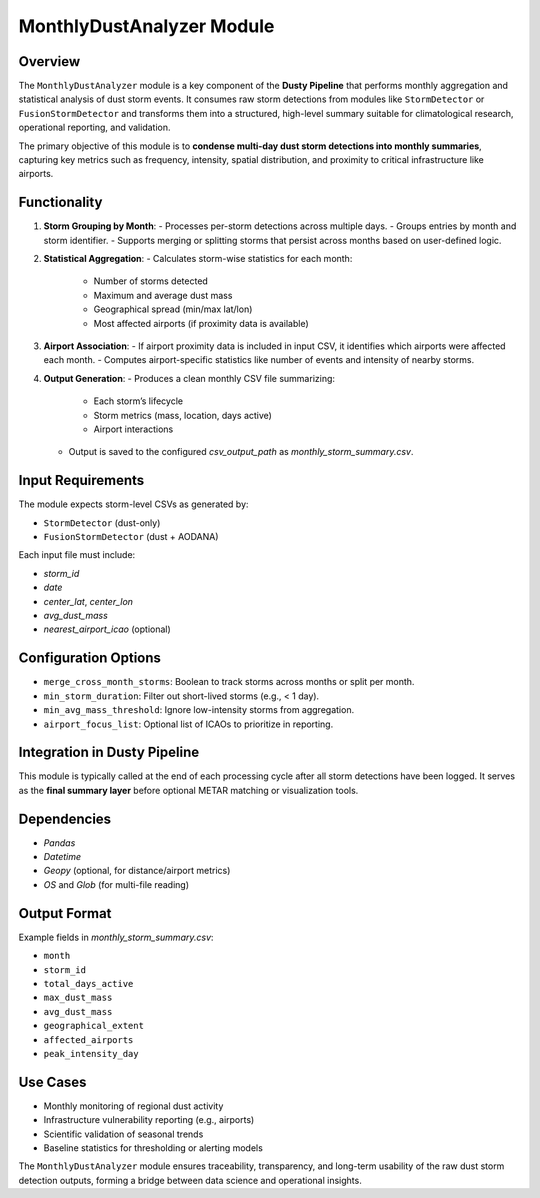 MonthlyDustAnalyzer Module
==========================

Overview
--------

The ``MonthlyDustAnalyzer`` module is a key component of the **Dusty Pipeline** that performs monthly aggregation and statistical analysis of dust storm events. It consumes raw storm detections from modules like ``StormDetector`` or ``FusionStormDetector`` and transforms them into a structured, high-level summary suitable for climatological research, operational reporting, and validation.

The primary objective of this module is to **condense multi-day dust storm detections into monthly summaries**, capturing key metrics such as frequency, intensity, spatial distribution, and proximity to critical infrastructure like airports.

Functionality
-------------

1. **Storm Grouping by Month**:
   - Processes per-storm detections across multiple days.
   - Groups entries by month and storm identifier.
   - Supports merging or splitting storms that persist across months based on user-defined logic.

2. **Statistical Aggregation**:
   - Calculates storm-wise statistics for each month:
     - Number of storms detected
     - Maximum and average dust mass
     - Geographical spread (min/max lat/lon)
     - Most affected airports (if proximity data is available)

3. **Airport Association**:
   - If airport proximity data is included in input CSV, it identifies which airports were affected each month.
   - Computes airport-specific statistics like number of events and intensity of nearby storms.

4. **Output Generation**:
   - Produces a clean monthly CSV file summarizing:
     - Each storm’s lifecycle
     - Storm metrics (mass, location, days active)
     - Airport interactions
   - Output is saved to the configured `csv_output_path` as `monthly_storm_summary.csv`.

Input Requirements
------------------

The module expects storm-level CSVs as generated by:

- ``StormDetector`` (dust-only)
- ``FusionStormDetector`` (dust + AODANA)

Each input file must include:

- `storm_id`
- `date`
- `center_lat`, `center_lon`
- `avg_dust_mass`
- `nearest_airport_icao` (optional)

Configuration Options
---------------------

- ``merge_cross_month_storms``: Boolean to track storms across months or split per month.
- ``min_storm_duration``: Filter out short-lived storms (e.g., < 1 day).
- ``min_avg_mass_threshold``: Ignore low-intensity storms from aggregation.
- ``airport_focus_list``: Optional list of ICAOs to prioritize in reporting.

Integration in Dusty Pipeline
-----------------------------

This module is typically called at the end of each processing cycle after all storm detections have been logged. It serves as the **final summary layer** before optional METAR matching or visualization tools.

Dependencies
------------

- `Pandas`
- `Datetime`
- `Geopy` (optional, for distance/airport metrics)
- `OS` and `Glob` (for multi-file reading)

Output Format
-------------

Example fields in `monthly_storm_summary.csv`:

- ``month``
- ``storm_id``
- ``total_days_active``
- ``max_dust_mass``
- ``avg_dust_mass``
- ``geographical_extent``
- ``affected_airports``
- ``peak_intensity_day``

Use Cases
---------

- Monthly monitoring of regional dust activity
- Infrastructure vulnerability reporting (e.g., airports)
- Scientific validation of seasonal trends
- Baseline statistics for thresholding or alerting models

The ``MonthlyDustAnalyzer`` module ensures traceability, transparency, and long-term usability of the raw dust storm detection outputs, forming a bridge between data science and operational insights.
